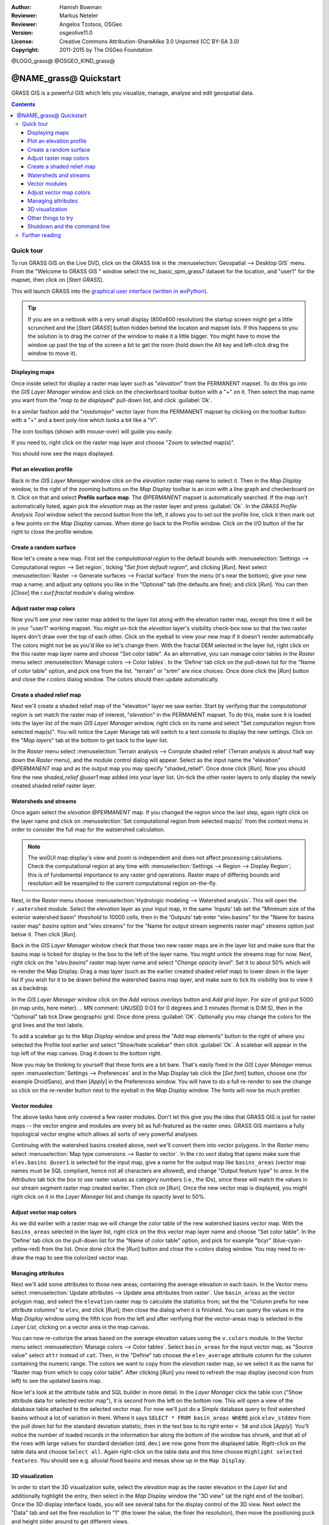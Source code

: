 :Author: Hamish Bowman
:Reviewer: Markus Neteler
:Reviewer: Angelos Tzotsos, OSGeo
:Version: osgeolive11.0
:License: Creative Commons Attribution-ShareAlike 3.0 Unported (CC BY-SA 3.0)
:Copyright: 2011-2015 by The OSGeo Foundation

@LOGO_grass@
@OSGEO_KIND_grass@


********************************************************************************
@NAME_grass@ Quickstart
********************************************************************************

GRASS GIS is a powerful GIS which lets you visualize, manage, analyse and edit
geospatial data.

.. contents:: Contents


Quick tour
================================================================================

.. author's note: Update in osgeolive8.5: light NC dataset is included, tutorial
 rewritten

To run GRASS GIS on the Live DVD, click on the GRASS link in
the :menuselection:`Geospatial --> Desktop GIS` menu.
From the "Welcome to GRASS GIS " window select the nc_basic_spm_grass7 dataset
for the location, and "user1" for the mapset, then click on [*Start GRASS*].

.. image:: /images/projects/grass/grass-startup.png
  :scale: 50 %
  :alt: screenshot
  :align: right

This will launch GRASS into the `graphical user interface (written in wxPython) <../../grass/wxGUI.html>`_.

.. tip::  If you are on a netbook with a very small display (800x600 resolution)
 the startup screen might get a little scrunched and the [*Start GRASS*]
 button hidden behind the location and mapset lists. If this happens to
 you the solution is to drag the corner of the window to make it a little
 bigger. You might have to move the window up past the top of the screen
 a bit to get the room (hold down the Alt key and left-click drag the
 window to move it).

.. Regardless of the dataset you choose it is recommended that you always
 use a `user` mapset for your everyday work instead of the special PERMANENT
 mapset which contains the projection metadata and base cartography.


Displaying maps
~~~~~~~~~~~~~~~~~~~~~~~~~~~~~~~~~~~~~~~~~~~~~~~~~~~~~~~~~~~~~~~~~~~~~~~~~~~~~~~~

.. image:: /images/projects/grass/grass-layerman.png
  :scale: 50 %
  :alt: screenshot
  :align: left

Once inside select for display a raster map layer such as "`elevation`" from
the PERMANENT mapset. To do this go into the `GIS Layer Manager` window
and click on the checkerboard toolbar button with a "+" on it. Then
select the map name you want from the "*map to be displayed*" pull-down
list, and click :guilabel:`Ok`.

In a similar fashion add the "`roadsmajor`" vector layer from the PERMANENT
mapset by clicking on the toolbar button with a "+" and a bent poly-line which
looks a bit like a "V".

The icon tooltips (shown with mouse-over) will guide you easily.

If you need to, right click on the raster map layer and choose "Zoom to
selected map(s)".

You should now see the maps displayed.

Plot an elevation profile
~~~~~~~~~~~~~~~~~~~~~~~~~~~~~~~~~~~~~~~~~~~~~~~~~~~~~~~~~~~~~~~~~~~~~~~~~~~~~~~~

.. image:: /images/projects/grass/grass-profile.png
  :scale: 50 %
  :alt: screenshot
  :align: right

Back in the `GIS Layer Manager` window click on the `elevation` raster
map name to select it. Then in the `Map Display` window, to the right of the
zooming buttons on the `Map Display` toolbar is an icon with a line graph
and checkerboard on it. Click on that and select **Profile surface map**.
The `@PERMANENT` mapset is automatically searched.
If the map isn't automatically listed, again pick the `elevation` map
as the raster layer and press :guilabel:`Ok`. In the `GRASS Profile Analysis 
Tool` window select the second button from the left, it allows
you to set out the profile line, click it then mark out a few points on
the `Map Display` canvas. When done go back to the Profile window. 
Click on the I/O button of the far right to close the profile window.

Create a random surface
~~~~~~~~~~~~~~~~~~~~~~~~~~~~~~~~~~~~~~~~~~~~~~~~~~~~~~~~~~~~~~~~~~~~~~~~~~~~~~~~

.. HB comment: this quickstart is getting kinda long, maybe retire this section.

Now let's create a new map. First set the *computational region* to the default
bounds with :menuselection:`Settings --> Computational region --> Set region`, ticking
"*Set from default region*", and clicking [*Run*].
Next select :menuselection:`Raster --> Generate surfaces --> Fractal surface` from
the menu (it's near the bottom);
give your new map a name; and adjust any options you like in the "Optional"
tab (the defaults are fine); and click [*Run*]. You can then [*Close*] the
*r.surf.fractal* module's dialog window.

.. image:: /images/projects/grass/grass-fractal.png
  :scale: 50 %
  :alt: screenshot
  :align: right

Adjust raster map colors
~~~~~~~~~~~~~~~~~~~~~~~~~~~~~~~~~~~~~~~~~~~~~~~~~~~~~~~~~~~~~~~~~~~~~~~~~~~~~~~~

Now you'll see your new raster map added to the layer list along with
the elevation raster map, except this time it will be in your "user1"
working mapset. You might un-tick the `elevation` layer's visibility check-box
now so that the two raster layers don't draw over the top of each other. Click
on the eyeball to view your new map if it doesn't render automatically.
The colors might not be as you'd like so let's change them. With the
fractal DEM selected in the layer list, right click on the this raster map
layer name and choose "Set color table". As an alternative, you can manage
color tables in the `Raster` menu select :menuselection:`Manage colors --> Color tables`.
In the 'Define' tab click on the pull-down list for the "Name of color
table" option, and pick one from the list. "terrain" or "srtm" are nice
choices. Once done click the [*Run*] button and close the *r.colors* dialog
window. The colors should then update automatically.

Create a shaded relief map
~~~~~~~~~~~~~~~~~~~~~~~~~~~~~~~~~~~~~~~~~~~~~~~~~~~~~~~~~~~~~~~~~~~~~~~~~~~~~~~~

.. image:: /images/projects/grass/grass-shadedrelief.png
  :scale: 50 %
  :alt: screenshot
  :align: right

Next we'll create a shaded relief map of the "elevation" layer we saw
earlier. Start by verifying that the *computational region* is set match
the raster map of interest, "`elevation`" in the PERMANENT mapset. To
do this, make sure it is loaded into the layer list of the main `GIS Layer
Manager` window, right click on its name and select "Set computation region
from selected map(s)". You will notice the Layer Manage tab will switch to
a text console to display the new settings. Click on the "*Map layers*" tab
at the bottom to get back to the layer list.

In the `Raster` menu select :menuselection:`Terrain analysis --> Compute
shaded relief` (Terrain analysis is about half way down the `Raster` menu),
and the module control dialog will appear. Select as the input name the
"elevation" *@PERMANENT* map and as the output map you may specify "shaded_relief".
Once done click [*Run*]. Now you should fine the new `shaded_relief` *@user1*
map added into your layer list. Un-tick the other raster layers to only
display the newly created shaded relief raster layer.

Watersheds and streams
~~~~~~~~~~~~~~~~~~~~~~~~~~~~~~~~~~~~~~~~~~~~~~~~~~~~~~~~~~~~~~~~~~~~~~~~~~~~~~~~

Once again select the `elevation` *@PERMANENT* map. If you changed the
region since the last step, again right click on the layer name and click
on :menuselection:`Set computational region from selected map(s)` from the
context menu in order to consider the full map for the watsershed calculation.

.. note:: The wxGUI map display's view and zoom is independent and does not affect processing calculations. Check the computational region at any time with :menuselection:`Settings --> Region --> Display Region`; this is of fundamental importance to any raster grid operations. Raster maps of differing bounds and resolution will be resampled to the current computational region on-the-fly.

Next, in the `Raster` menu
choose :menuselection:`Hydrologic modeling --> Watershed analysis`. This
will open the ``r.watershed`` module. Select the `elevation` layer as your
input map, in the same 'Inputs' tab set the "Minimum size of the exterior
watershed basin" *threshold* to
10000 cells, then in the 'Outputs' tab enter "elev.basins" for the "Name for
basins raster map" *basins* option and "elev.streams" for the "Name for
output stream segments raster map" *streams* option just below it. Then click [*Run*].

Back in the `GIS Layer Manager` window check that those two new raster maps are 
in the layer list and make sure that the basins map is ticked for display in
the box to the left of the layer name. You might untick the streams map for now.
Next, right click on the "`elev.basins`" raster map layer name and
select "`Change opacity level`". Set it to about 50% which will re-render the
Map Display. Drag a map layer (such as the earlier created shaded relief map)
to lower down in the layer list if you wish for it to be drawn behind the
watershed basins map layer, and make sure to tick its visibility box to
view it as a backdrop.

.. image:: /images/projects/grass/grass-watersheds.png
  :scale: 50 %
  :alt: screenshot
  :align: left

In the `GIS Layer Manager` window click on the `Add various overlays` button
and `Add grid layer`. For size of grid put 5000 (in map units, here meter).
.. MN comment: UNUSED  0:03 for 0 degrees and 3 minutes (format is D:M:S), then in the "Optional" tab tick Draw geographic grid.
Once done press :guilabel:`OK`. Optionally you may change the colors for
the grid lines and the text labels.

To add a scalebar go to the `Map Display` window and press the "Add
map elements" button to the right of where you selected the Profile tool
earlier and select "Show/hide scalebar" then click :guilabel:`Ok`.
A scalebar will appear in the top left of the map canvas.
Drag it down to the bottom right.

.. MN comment: UNUSED TOO MANY BASINS
  From the same toolbar menu select
  "Add legend" and in the instructions window click the `Set Options`
  button to set the raster map name to create the legend for. If you
  pick the `elev.basins` map you will want to set the *Thinning factor* to
  10 in the `Advanced` tab, and the *Placement* position to `5,95,2,5` in
  the `Optional` tab. After you are done click :guilabel:`Ok` and :guilabel:`Ok` again.
  Drag your new legend over to the right side of the map canvas.

Now you may be thinking to yourself that these fonts are a bit bare.
That's easily fixed in the `GIS Layer Manager` menus
open :menuselection:`Settings --> Preferences` and in the Map Display
tab click the [*Set font*] button, choose
one (for example DroidSans), and then [*Apply*] in the Preferences window. You will
have to do a full re-render to see the change so click on the re-render button
next to the eyeball in the `Map Display` window. The fonts will now be much prettier.

Vector modules
~~~~~~~~~~~~~~~~~~~~~~~~~~~~~~~~~~~~~~~~~~~~~~~~~~~~~~~~~~~~~~~~~~~~~~~~~~~~~~~~
 
The above tasks have only covered a few raster modules. Don't let this
give you the idea that GRASS GIS is just for raster maps -- the vector engine
and modules are every bit as full-featured as the raster ones. GRASS GIS
maintains a fully topological vector engine which allows all sorts
of very powerful analyses.

.. image:: /images/projects/grass/grass_screenshot.png
  :scale: 50 %
  :alt: screenshot
  :align: right

Continuing with the watershed basins created above, next we'll convert
them into vector polygons. In the `Raster` menu select :menuselection:`Map type conversions --> Raster to vector`.
In the `r.to.vect` dialog that opens make sure that ``elev.basins @user1`` is
selected for the input map, give a name for the output map like ``basins_areas``
(vector map names must be SQL compliant, hence not all characters are allowed),
and change "Output feature type" to `area`. In the `Attributes` tab tick
the box to use raster values as category numbers (i.e., the IDs),
since these will match the values in our stream segment raster map created
earlier. Then click on [*Run*]. Once the new vector map is displayed, you
might right click on it in the `Layer Manager` list and change its opacity
level to 50%.

Adjust vector map colors
~~~~~~~~~~~~~~~~~~~~~~~~~~~~~~~~~~~~~~~~~~~~~~~~~~~~~~~~~~~~~~~~~~~~~~~~~~~~~~~~

As we did earlier with a raster map we will change the color table of the
new watershed basins vector map. With the ``basins_areas`` selected in the
layer list, right click on the this vector map layer name and choose
"Set color table". In the 'Define' tab click on the pull-down list for the
"Name of color table" option, and pick for example "bcyr" (blue-cyan-yellow-red)
from the list. Once done click the [*Run*] button and close the *v.colors*
dialog window. You may need to re-draw the map to see the colorized vector
map.

.. image:: /images/projects/grass/grass-vector-basins.png
  :scale: 50 %
  :alt: screenshot
  :align: right

Managing attributes
~~~~~~~~~~~~~~~~~~~~~~~~~~~~~~~~~~~~~~~~~~~~~~~~~~~~~~~~~~~~~~~~~~~~~~~~~~~~~~~~

Next we'll add some attributes to those new areas, containing the average
elevation in each basin. In the Vector menu select :menuselection:`Update attributes --> Update area attributes from raster`.
Use ``basin_areas`` as the vector polygon map, and select the ``elevation``
raster map to calculate the statistics from; set the the "Column prefix for
new attribute columns" to ``elev``, and click [*Run*]; then close the dialog when
it is finished. You can query the values in the `Map Display` window using
the fifth icon from the left and after verifying that the vector-areas map
is selected in the `Layer List`, clicking on a vector area in the map canvas.

You can now re-colorize the areas based on the average elevation values using the
``v.colors`` module. In the Vector menu select :menuselection:`Manage colors --> Color tables`.
Select ``basin_areas`` for the input vector map, as "Source value" select
``attr`` instead of ``cat``. Then, in the "Define" tab choose the ``elev_average``
attribute column for the column containing the numeric range. The colors we
want to copy from the `elevation` raster map, so we select it as the name for
"Raster map from which to copy color table". After clicking [*Run*] you
need to refresh the map display (second icon from left) to see the updated
basins map.

Now let's look at the attribute table and SQL builder in more detail. In the
`Layer Manager` click the table icon ("Show attribute data for selected vector
map"), it is second from the left on the bottom row. This will open a view
of the database table attached to the selected vector map. For now we'll just
do a *Simple* database query to find watershed basins without a lot of variation
in them. Where it says ``SELECT * FROM basin_areas WHERE`` pick ``elev_stddev``
from the pull down list for the standard deviation statistic, then in the
text box to its right enter ``< 50`` and click [*Apply*]. You'll notice the
number of loaded records in the information bar along the bottom of the window
has shrunk, and that all of the rows with large values for standard deviation
(std. dev.) are now gone from the displayed table. Right-click on the table data
and choose ``Select all``. Again right-click on the table data and this time
choose ``Highlight selected features``. You should see e.g. alluvial flood basins
and mesas show up in the ``Map Display``.

3D visualization
~~~~~~~~~~~~~~~~~~~~~~~~~~~~~~~~~~~~~~~~~~~~~~~~~~~~~~~~~~~~~~~~~~~~~~~~~~~~~~~~

.. image:: /images/projects/grass/grass-nviz.png
  :scale: 50 %
  :alt: screenshot
  :align: right

In order to start the 3D visualization suite, select the `elevation` map
as the raster elevation in the `Layer list` and additionally highlight the
entry, then select in the `Map Display` window the "3D view" (at the right
end of the toolbar). Once the 3D display interface loads, you will see
several tabs for the display control of the 3D view.
Next select the "Data" tab and set the fine resolution to "1" (the lower
the value, the finer the resolution), then move the positioning puck and
height slider around to get different views.

To drape maps, satellite or aerial imagery over the top of the DEM, in the
"Data" tab select as name for the **Surface Attributes** map the overlay
image "`landuse`" in the PERMANENT mapset is a good choice. The new view
is rendered immediately.
Since the area is relatively flat, you can go back to the "View" tab and
increase the Z exaggeration ("z-Exag").

For easy navigation in the 3D view, switch on the "Rotate 3D scene" in
the map display toolbar, then use the mouse to move the view around.

Other things to try
~~~~~~~~~~~~~~~~~~~~~~~~~~~~~~~~~~~~~~~~~~~~~~~~~~~~~~~~~~~~~~~~~~~~~~~~~~~~~~~~

While not covered here, you may like to experiment with the
Cartographic Composer and object-oriented Graphical Modelling Tool (offers
export to Python); you'll find icons to launch them on the lower row of
icons in the `Layer Manager` window. Further details can be found in
the `wxGUI <https://grass.osgeo.org/grass74/manuals/wxGUI.html>`_ help pages.

The wxGUI is written in Python, and if you're a fan of Python programming
there are a number of great tools and an API available to you. In the bottom
of the `Layer Manager` window click on the `Python shell` tab and
type ``help(grass.core)`` to see a listing of the many functions available
in the core GIS python library. Besides the core GIS functions there is
also `array` (NumPy), `db` (database), `raster`, and `vector` libraries
available. For advanced use `Pythons Ctypes` is supported allowing the
Python programmer direct access to GRASS GIS' extensive C libraries.
See the manual pages for an extensive description of the programming options.

Shutdown and the command line
~~~~~~~~~~~~~~~~~~~~~~~~~~~~~~~~~~~~~~~~~~~~~~~~~~~~~~~~~~~~~~~~~~~~~~~~~~~~~~~~

When finished, exit the GRASS GUI with :menuselection:`File --> Exit GUI`.
Before you close the GRASS terminal session as well, try a GRASS
module by typing "``g.manual --help``" which will give you a list
of module options. The GRASS command line is where the true power of
the GIS comes into its own. GRASS is designed to allow all commands
to be tied together in scripts for large bulk processing jobs. Popular
scripting languages are Bourne Shell and Python, and many neat tricks
to help make scripting easier are included for both. With these tools
you can make a new GRASS module with only about 5 minutes of coding,
complete with powerful parser, GUI, and help page template.

"``g.manual -i``" will launch a web browser with the module help pages.
When you are done close the browser and type "exit" at the GRASS terminal
prompt to leave the GIS environment.

Further reading
================================================================================
* Visit the GRASS GIS website at `http://grass.osgeo.org <http://grass.osgeo.org>`_
* Visit the GRASS GIS Wiki help site at `http://grasswiki.osgeo.org/wiki/ <http://grasswiki.osgeo.org/wiki/>`_
* More tutorials and overviews can be found `here <http://grasswiki.osgeo.org/wiki/GRASS_Help#Getting_Started>`_.
* A `synopsis of the GRASS GIS modules <https://grass.osgeo.org/grass74/manuals/full_index.html>`_
* If the 400 GIS modules which come with GRASS aren't enough for you have a look at the many contributed
  add-ons at `http://grass.osgeo.org/grass74/manuals/addons/ <http://grass.osgeo.org/grass74/manuals/addons/>`_
